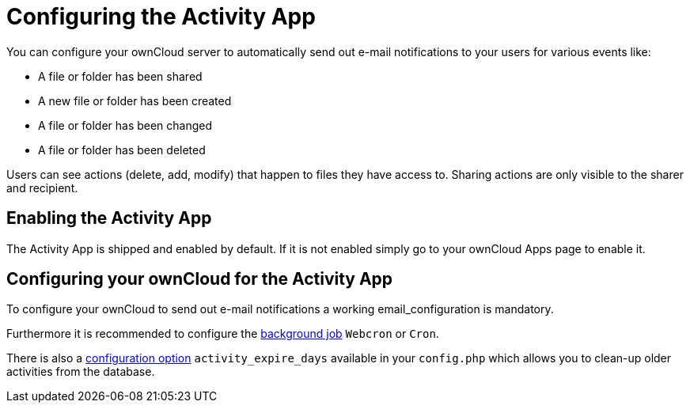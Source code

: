 = Configuring the Activity App
:page-aliases: configuration_server/activity_configuration.adoc

You can configure your ownCloud server to automatically send out e-mail
notifications to your users for various events like:

* A file or folder has been shared
* A new file or folder has been created
* A file or folder has been changed
* A file or folder has been deleted

Users can see actions (delete, add, modify) that happen to files they
have access to. Sharing actions are only visible to the sharer and
recipient.

== Enabling the Activity App

The Activity App is shipped and enabled by default. If it is not enabled
simply go to your ownCloud Apps page to enable it.

== Configuring your ownCloud for the Activity App

To configure your ownCloud to send out e-mail notifications a working
email_configuration is mandatory.

Furthermore it is recommended to configure the https://doc.owncloud.com/server/10.2/admin_manual/configuration/server/background_jobs_configuration.html#cron-jobs[background job] `Webcron`
or `Cron`.

There is also a https://doc.owncloud.com/server/10.2/admin_manual/configuration/server/config_apps_sample_php_parameters.html#app-activityconfig.php[configuration option] `activity_expire_days` available in your `config.php` which allows you to
clean-up older activities from the database.